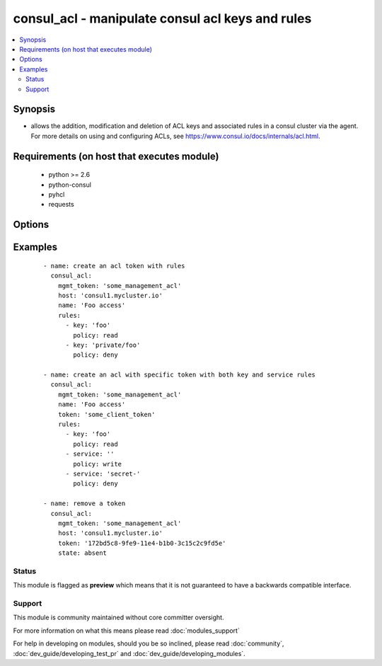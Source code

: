 .. _consul_acl:


consul_acl - manipulate consul acl keys and rules
+++++++++++++++++++++++++++++++++++++++++++++++++

.. versionadded:: 2.0


.. contents::
   :local:
   :depth: 2


Synopsis
--------

* allows the addition, modification and deletion of ACL keys and associated rules in a consul cluster via the agent. For more details on using and configuring ACLs, see https://www.consul.io/docs/internals/acl.html.


Requirements (on host that executes module)
-------------------------------------------

  * python >= 2.6
  * python-consul
  * pyhcl
  * requests


Options
-------

.. raw:: html

    <table border=1 cellpadding=4>
    <tr>
    <th class="head">parameter</th>
    <th class="head">required</th>
    <th class="head">default</th>
    <th class="head">choices</th>
    <th class="head">comments</th>
    </tr>
                <tr><td>host<br/><div style="font-size: small;"></div></td>
    <td>no</td>
    <td>localhost</td>
        <td></td>
        <td><div>host of the consul agent defaults to localhost</div>        </td></tr>
                <tr><td>mgmt_token<br/><div style="font-size: small;"></div></td>
    <td>no</td>
    <td></td>
        <td></td>
        <td><div>a management token is required to manipulate the acl lists</div>        </td></tr>
                <tr><td>name<br/><div style="font-size: small;"></div></td>
    <td>no</td>
    <td></td>
        <td></td>
        <td><div>the name that should be associated with the acl key, this is opaque to Consul</div>        </td></tr>
                <tr><td>port<br/><div style="font-size: small;"></div></td>
    <td>no</td>
    <td>8500</td>
        <td></td>
        <td><div>the port on which the consul agent is running</div>        </td></tr>
                <tr><td>rules<br/><div style="font-size: small;"></div></td>
    <td>no</td>
    <td></td>
        <td></td>
        <td><div>an list of the rules that should be associated with a given token.</div>        </td></tr>
                <tr><td>scheme<br/><div style="font-size: small;"> (added in 2.1)</div></td>
    <td>no</td>
    <td>http</td>
        <td></td>
        <td><div>the protocol scheme on which the consul agent is running</div>        </td></tr>
                <tr><td>state<br/><div style="font-size: small;"></div></td>
    <td>no</td>
    <td>present</td>
        <td><ul><li>present</li><li>absent</li></ul></td>
        <td><div>whether the ACL pair should be present or absent</div>        </td></tr>
                <tr><td>token<br/><div style="font-size: small;"></div></td>
    <td>no</td>
    <td></td>
        <td></td>
        <td><div>the token key indentifying an ACL rule set. If generated by consul this will be a UUID.</div>        </td></tr>
                <tr><td>token_type<br/><div style="font-size: small;"></div></td>
    <td>no</td>
    <td>client</td>
        <td><ul><li>client</li><li>management</li></ul></td>
        <td><div>the type of token that should be created, either management or client</div>        </td></tr>
                <tr><td>validate_certs<br/><div style="font-size: small;"> (added in 2.1)</div></td>
    <td>no</td>
    <td>True</td>
        <td></td>
        <td><div>whether to verify the tls certificate of the consul agent</div>        </td></tr>
        </table>
    </br>



Examples
--------

 ::

        - name: create an acl token with rules
          consul_acl:
            mgmt_token: 'some_management_acl'
            host: 'consul1.mycluster.io'
            name: 'Foo access'
            rules:
              - key: 'foo'
                policy: read
              - key: 'private/foo'
                policy: deny
    
        - name: create an acl with specific token with both key and service rules
          consul_acl:
            mgmt_token: 'some_management_acl'
            name: 'Foo access'
            token: 'some_client_token'
            rules:
              - key: 'foo'
                policy: read
              - service: ''
                policy: write
              - service: 'secret-'
                policy: deny
    
        - name: remove a token
          consul_acl:
            mgmt_token: 'some_management_acl'
            host: 'consul1.mycluster.io'
            token: '172bd5c8-9fe9-11e4-b1b0-3c15c2c9fd5e'
            state: absent





Status
~~~~~~

This module is flagged as **preview** which means that it is not guaranteed to have a backwards compatible interface.


Support
~~~~~~~

This module is community maintained without core committer oversight.

For more information on what this means please read :doc:`modules_support`


For help in developing on modules, should you be so inclined, please read :doc:`community`, :doc:`dev_guide/developing_test_pr` and :doc:`dev_guide/developing_modules`.
